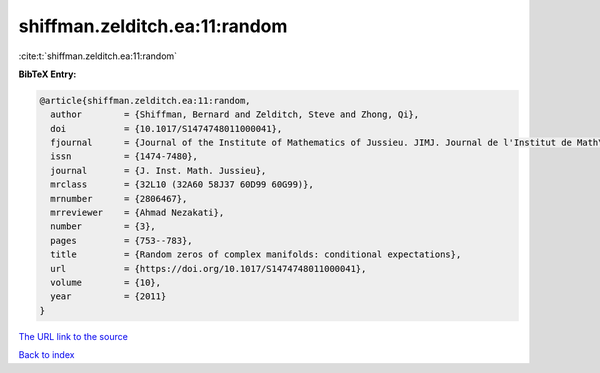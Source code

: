 shiffman.zelditch.ea:11:random
==============================

:cite:t:`shiffman.zelditch.ea:11:random`

**BibTeX Entry:**

.. code-block:: bibtex

   @article{shiffman.zelditch.ea:11:random,
     author        = {Shiffman, Bernard and Zelditch, Steve and Zhong, Qi},
     doi           = {10.1017/S1474748011000041},
     fjournal      = {Journal of the Institute of Mathematics of Jussieu. JIMJ. Journal de l'Institut de Math\'{e}matiques de Jussieu},
     issn          = {1474-7480},
     journal       = {J. Inst. Math. Jussieu},
     mrclass       = {32L10 (32A60 58J37 60D99 60G99)},
     mrnumber      = {2806467},
     mrreviewer    = {Ahmad Nezakati},
     number        = {3},
     pages         = {753--783},
     title         = {Random zeros of complex manifolds: conditional expectations},
     url           = {https://doi.org/10.1017/S1474748011000041},
     volume        = {10},
     year          = {2011}
   }

`The URL link to the source <https://doi.org/10.1017/S1474748011000041>`__


`Back to index <../By-Cite-Keys.html>`__
